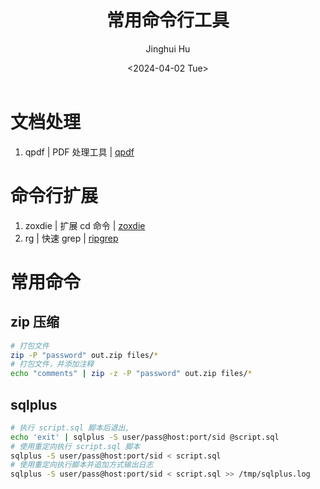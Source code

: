 #+TITLE: 常用命令行工具
#+AUTHOR: Jinghui Hu
#+EMAIL: hujinghui@buaa.edu.cn
#+DATE: <2024-04-02 Tue>
#+STARTUP: overview num indent
#+OPTIONS: ^:nil

#+LATEX_COMPILER: xelatex
#+LATEX_CLASS: ctexart
#+LATEX_CLASS_OPTIONS: [a4paper]
#+LATEX_HEADER: \usepackage[left=1.2cm, right=1.2cm, top=3.0cm, bottom=3.0cm]{geometry}
#+LATEX_HEADER: \AtBeginDocument{\zihao{-4}} % 设置全局字号
#+LATEX_HEADER: \setlength{\parindent}{2em} % 首行缩进两个汉字的宽度

* 文档处理
1. qpdf | PDF 处理工具 | [[https://github.com/qpdf/qpdf][qpdf]]

* 命令行扩展
1. zoxdie | 扩展 cd 命令 | [[https://github.com/ajeetdsouza/zoxide][zoxdie]]
2. rg | 快速 grep | [[https://github.com/BurntSushi/ripgrep][ripgrep]]

* 常用命令
** zip 压缩
#+BEGIN_SRC sh
  # 打包文件
  zip -P "password" out.zip files/*
  # 打包文件，并添加注释
  echo "comments" | zip -z -P "password" out.zip files/*
#+END_SRC

** sqlplus
#+BEGIN_SRC sh
  # 执行 script.sql 脚本后退出,
  echo 'exit' | sqlplus -S user/pass@host:port/sid @script.sql
  # 使用重定向执行 script.sql 脚本
  sqlplus -S user/pass@host:port/sid < script.sql
  # 使用重定向执行脚本并追加方式输出日志
  sqlplus -S user/pass@host:port/sid < script.sql >> /tmp/sqlplus.log
#+END_SRC
